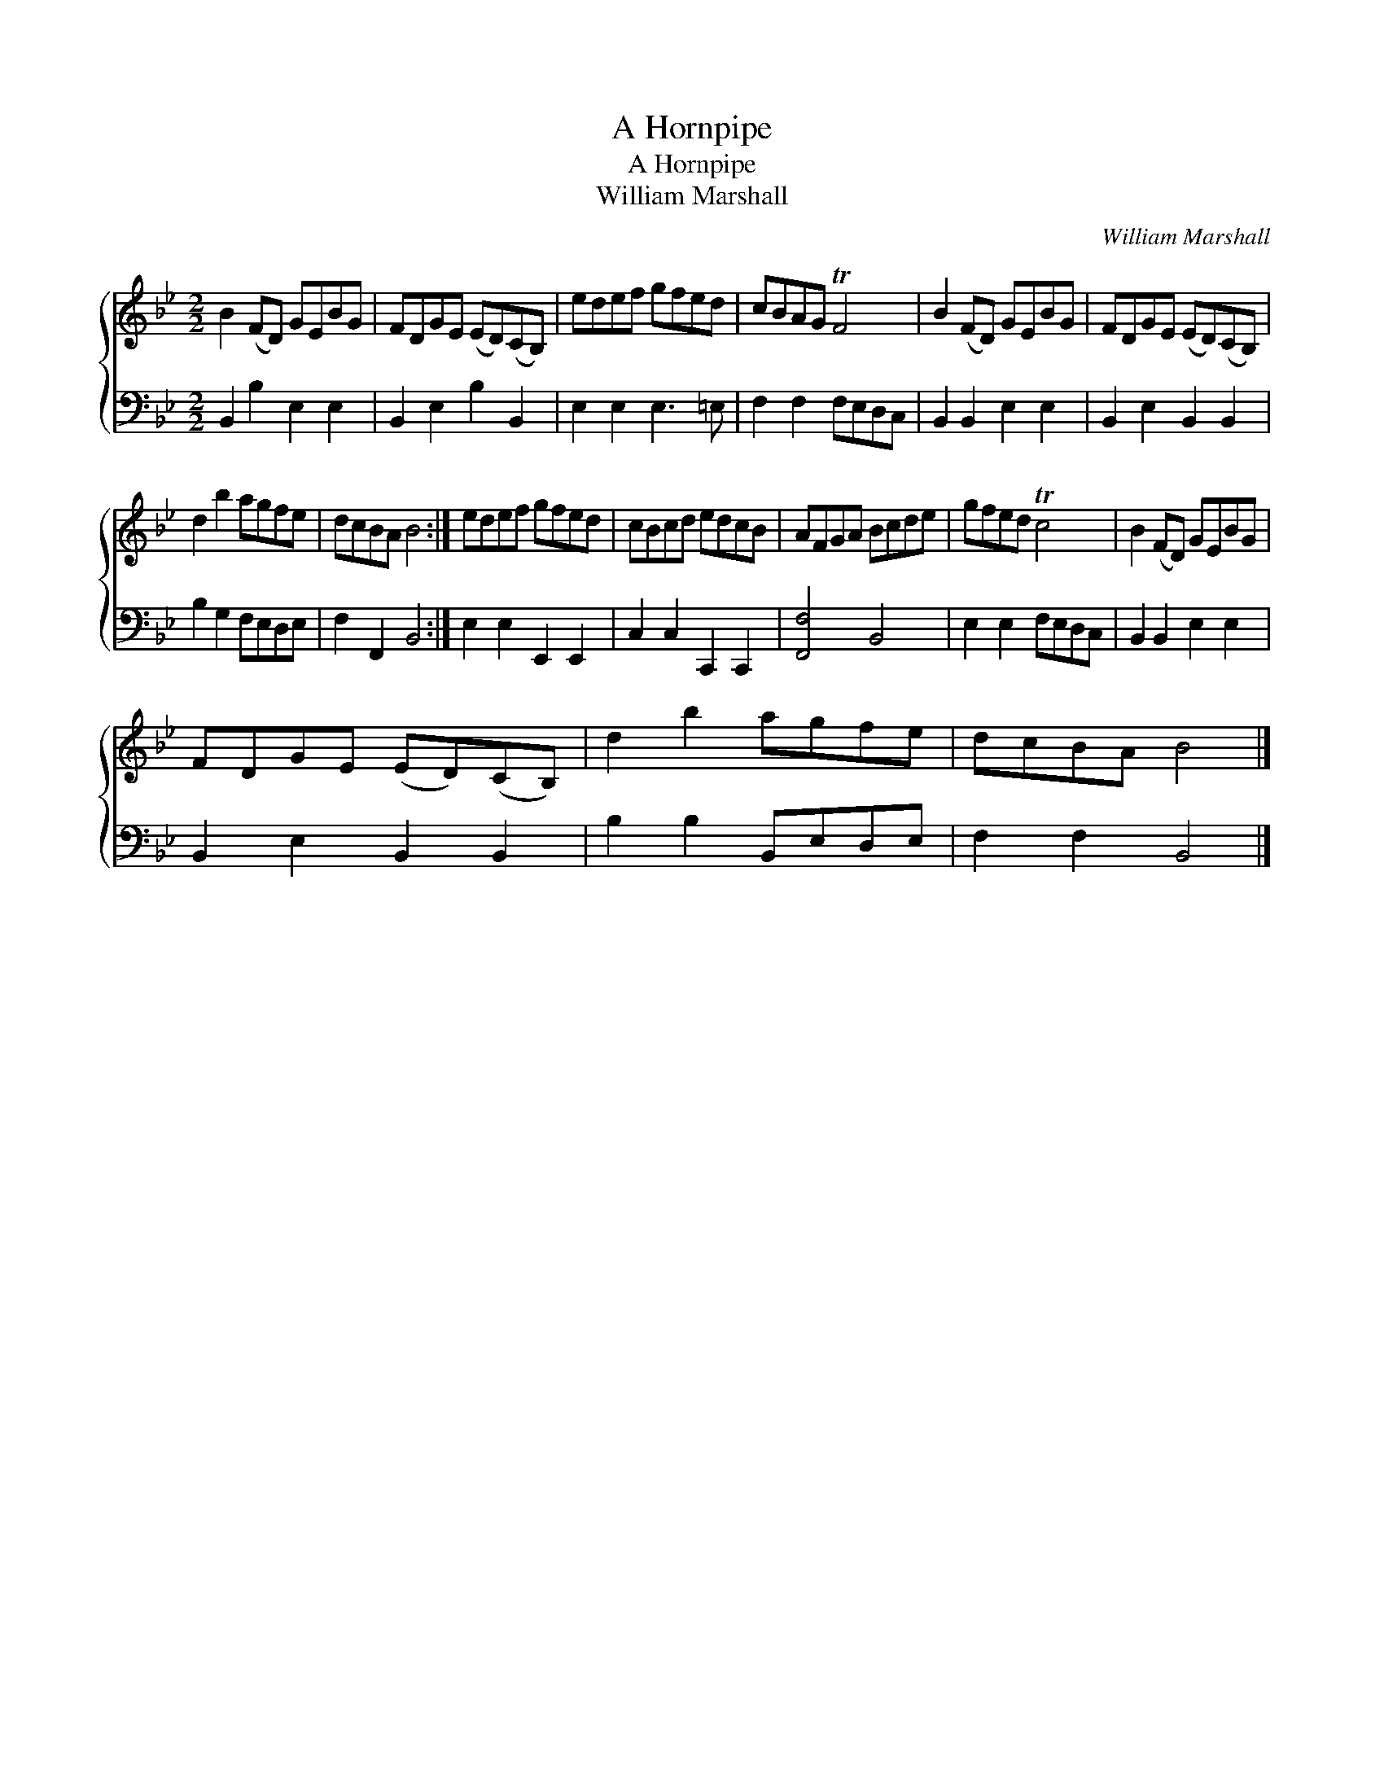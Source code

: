 X:1
T:A Hornpipe
T:A Hornpipe
T:William Marshall
C:William Marshall
%%score { 1 2 }
L:1/8
M:2/2
K:Bb
V:1 treble 
V:2 bass 
V:1
 B2 (FD) GEBG | FDGE (ED)(CB,) | edef gfed | cBAG TF4 | B2 (FD) GEBG | FDGE (ED)(CB,) | %6
 d2 b2 agfe | dcBA B4 :| edef gfed | cBcd edcB | AFGA Bcde | gfed Tc4 | B2 (FD) GEBG | %13
 FDGE (ED)(CB,) | d2 b2 agfe | dcBA B4 |] %16
V:2
 B,,2 B,2 E,2 E,2 | B,,2 E,2 B,2 B,,2 | E,2 E,2 E,3 =E, | F,2 F,2 F,E,D,C, | B,,2 B,,2 E,2 E,2 | %5
 B,,2 E,2 B,,2 B,,2 | B,2 G,2 F,E,D,E, | F,2 F,,2 B,,4 :| E,2 E,2 E,,2 E,,2 | C,2 C,2 C,,2 C,,2 | %10
 [F,,F,]4 B,,4 | E,2 E,2 F,E,D,C, | B,,2 B,,2 E,2 E,2 | B,,2 E,2 B,,2 B,,2 | B,2 B,2 B,,E,D,E, | %15
 F,2 F,2 B,,4 |] %16


